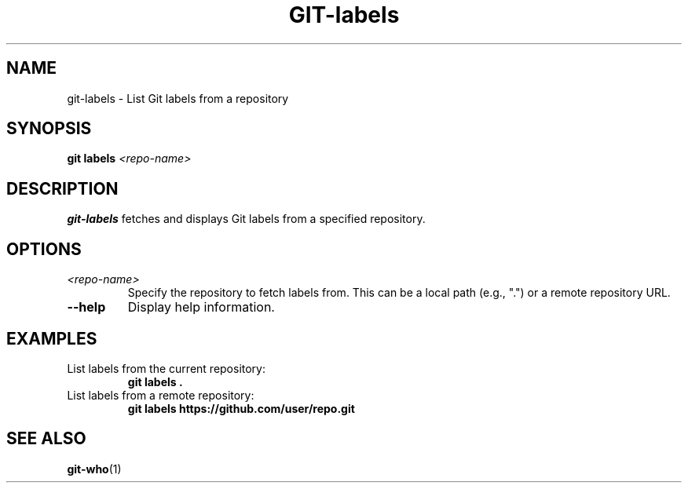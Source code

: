 .TH GIT-labels 1 "April 2025" "git-labels 1.0" "Git Manual"
.SH NAME
git-labels \- List Git labels from a repository
.SH SYNOPSIS
.B git labels
\fI<repo-name>\fR
.SH DESCRIPTION
\fBgit-labels\fR fetches and displays Git labels from a specified repository.
.SH OPTIONS
.TP
\fI<repo-name>\fR
Specify the repository to fetch labels from. This can be a local path (e.g., ".") or a remote repository URL.
.TP
\fB\-\-help\fR
Display help information.
.SH EXAMPLES
.TP
List labels from the current repository:
\fBgit labels .\fR
.TP
List labels from a remote repository:
\fBgit labels https://github.com/user/repo.git\fR
.SH SEE ALSO
\fBgit-who\fR(1)